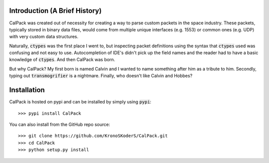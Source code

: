 Introduction (A Brief History)
==============================
.. image:: http://assets.amuniversal.com/cc713730deb701317193005056a9545d
   :target: http://www.gocomics.com/calvinandhobbes/1985/11/18
   :alt: Calvin and Hobbes humble beginnings (Tiger Trap)

CalPack was created out of necessity for creating a way to parse custom packets in the space 
industry.  These packets, typically stored in binary data files, would come from multiple 
unique interfaces (e.g. 1553) or common ones (e.g. UDP) with very custom data structures.  

Naturally, :code:`ctypes` was the first place I went to, but inspecting packet definitions 
using the syntax that :code:`ctypes` used was confusing and not easy to use.  Autocompletion
of IDE's didn't pick up the field names and the reader had to have a basic knowledge of 
:code:`ctypes`.  And then CalPack was born.  

But why CalPack?  My first born is named Calvin and I wanted to name something after him as a
tribute to him.  Secondly, typing out :code:`transmogrifier` is a nightmare.  Finally, who
doesn't like Calvin and Hobbes?


Installation
============
CalPack is hosted on pypi and can be installed by simply using :code:`pypi`::

    >>> pypi install CalPack

You can also install from the GitHub repo source::

    >>> git clone https://github.com/KronoSKoderS/CalPack.git
    >>> cd CalPack
    >>> python setup.py install
